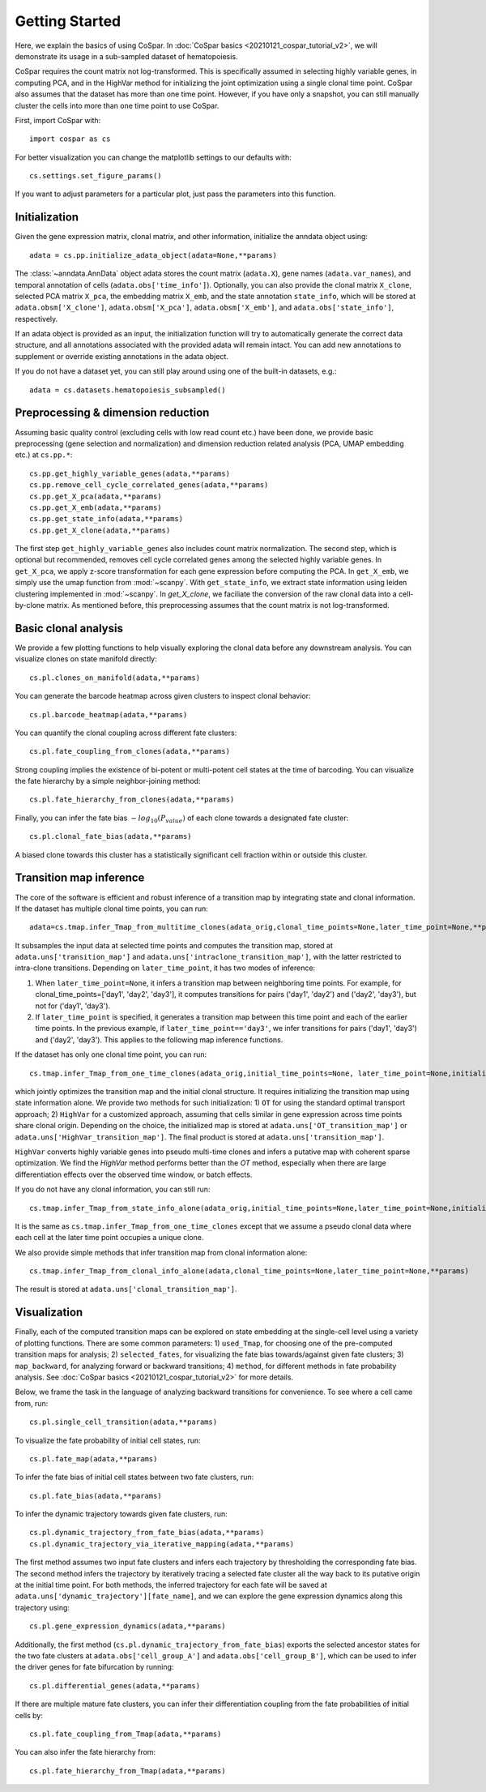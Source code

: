 Getting Started
---------------

Here, we explain the basics of using CoSpar. In :doc:`CoSpar basics <20210121_cospar_tutorial_v2>`, we will demonstrate its usage in a sub-sampled dataset of hematopoiesis. 

CoSpar requires the count matrix not log-transformed. This is specifically assumed in selecting highly variable genes, in computing PCA, and in the HighVar method for initializing the joint optimization using a single clonal time point. CoSpar also assumes that the dataset has more than one time point. However, if you have only a snapshot, you can still manually cluster the cells into more than one time point to use CoSpar.

First, import CoSpar with::
    
    import cospar as cs

For better visualization you can change the matplotlib settings to our defaults with::
    
    cs.settings.set_figure_params()

If you want to adjust parameters for a particular plot, just pass the parameters into this function. 

Initialization
''''''''''''''
Given the gene expression matrix, clonal matrix, and other information, initialize the anndata object using::
    
    adata = cs.pp.initialize_adata_object(adata=None,**params)

The :class:`~anndata.AnnData` object adata stores the count matrix (``adata.X``), gene names (``adata.var_names``), and temporal annotation of cells (``adata.obs['time_info']``).  Optionally, you can also provide the clonal matrix ``X_clone``, selected PCA matrix ``X_pca``,  the embedding matrix ``X_emb``, and the state annotation ``state_info``, which will be stored at ``adata.obsm['X_clone']``,  ``adata.obsm['X_pca']``, ``adata.obsm['X_emb']``, and ``adata.obs['state_info']``, respectively.  

If an adata object is provided as an input, the initialization function will try to automatically generate the correct data structure, and all annotations associated with the provided adata will remain intact. You can add new annotations to supplement or override existing annotations in the adata object. 


.. raw:: html

    <img src="http://falexwolf.de/img/scanpy/anndata.svg" style="width: 300px">

If you do not have a dataset yet, you can still play around using one of the built-in datasets, e.g.::
    
    adata = cs.datasets.hematopoiesis_subsampled()



Preprocessing & dimension reduction
'''''''''''''''''''''''''''''''''''
Assuming basic quality control (excluding cells with low read count etc.) have been done, we provide basic preprocessing (gene selection and normalization) and dimension reduction related analysis (PCA, UMAP embedding etc.)  at ``cs.pp.*``::
    
    cs.pp.get_highly_variable_genes(adata,**params)
    cs.pp.remove_cell_cycle_correlated_genes(adata,**params)
    cs.pp.get_X_pca(adata,**params)
    cs.pp.get_X_emb(adata,**params)
    cs.pp.get_state_info(adata,**params)
    cs.pp.get_X_clone(adata,**params)

The first step ``get_highly_variable_genes`` also includes count matrix normalization. The second step, which is optional but recommended, removes cell cycle correlated genes among the selected highly variable genes. In ``get_X_pca``, we apply z-score transformation for each gene expression before computing the PCA. In ``get_X_emb``, we simply use the umap function from :mod:`~scanpy`. With ``get_state_info``, we extract state information using leiden clustering implemented in :mod:`~scanpy`. 
In `get_X_clone`, we faciliate the conversion of the raw clonal data into a cell-by-clone matrix. As mentioned before, this preprocessing assumes that the count matrix is not log-transformed.




Basic clonal analysis
''''''''''''''''''''''
We provide a few plotting functions to help visually exploring the clonal data before any downstream analysis. You can visualize clones on state manifold directly:: 
    
    cs.pl.clones_on_manifold(adata,**params)

You can generate the barcode heatmap across given clusters to inspect clonal behavior::
    
    cs.pl.barcode_heatmap(adata,**params)

You can quantify the clonal coupling across different fate clusters::
    
    cs.pl.fate_coupling_from_clones(adata,**params)

Strong coupling implies the existence of bi-potent or multi-potent cell states at the time of barcoding. You can visualize the fate hierarchy by a simple neighbor-joining method::
    
    cs.pl.fate_hierarchy_from_clones(adata,**params)  

Finally, you can infer the fate bias :math:`-log_{10}(P_{value})` of each clone towards a designated fate cluster::
    
    cs.pl.clonal_fate_bias(adata,**params)

A biased clone towards this cluster has a statistically significant cell fraction within or outside this cluster.




Transition map inference
''''''''''''''''''''''''
The core of the software is efficient and robust inference of a transition map by integrating state and clonal information. If the dataset has multiple clonal time points, you can run::
    
    adata=cs.tmap.infer_Tmap_from_multitime_clones(adata_orig,clonal_time_points=None,later_time_point=None,**params) 

It subsamples the input data at selected time points and computes the transition map, stored at ``adata.uns['transition_map']`` and ``adata.uns['intraclone_transition_map']``, with the latter restricted to intra-clone transitions. Depending on ``later_time_point``, it has two modes of inference:

1) When ``later_time_point=None``, it infers a transition map between neighboring time points. For example, for clonal_time_points=['day1', 'day2', 'day3'], it computes transitions for pairs ('day1', 'day2') and ('day2', 'day3'), but not for ('day1', 'day3').

2) If ``later_time_point`` is specified, it generates a transition map between this time point and each of the earlier time points. In the previous example, if ``later_time_point=='day3'``, we infer transitions for pairs ('day1', 'day3') and ('day2', 'day3'). This applies to the following map inference functions. 




If the dataset has only one clonal time point, you can run::

    cs.tmap.infer_Tmap_from_one_time_clones(adata_orig,initial_time_points=None, later_time_point=None,initialize_method='OT',**params)

which jointly optimizes the transition map and the initial clonal structure. It requires initializing the transition map using state information alone. We provide two methods for such initialization: 1) ``OT`` for using the standard optimal transport approach; 2) ``HighVar`` for a customized approach, assuming that cells similar in gene expression across time points share clonal origin. Depending on the choice,  the initialized map is stored at ``adata.uns['OT_transition_map']`` or  ``adata.uns['HighVar_transition_map']``. The final product is stored at ``adata.uns['transition_map']``.

``HighVar`` converts highly variable genes into pseudo multi-time clones and infers a putative map with coherent sparse optimization. We find the `HighVar` method performs better than the `OT` method, especially when there are large differentiation effects over the observed time window, or batch effects.  

If you do not have any clonal information, you can still run::
    
    cs.tmap.infer_Tmap_from_state_info_alone(adata_orig,initial_time_points=None,later_time_point=None,initialize_method='OT',**params)

It is the same as ``cs.tmap.infer_Tmap_from_one_time_clones`` except that we assume a pseudo clonal data where each cell at the later time point occupies a unique clone. 

We also provide simple methods that infer transition map from clonal information alone::

    cs.tmap.infer_Tmap_from_clonal_info_alone(adata,clonal_time_points=None,later_time_point=None,**params)

The result is stored at ``adata.uns['clonal_transition_map']``.

Visualization
'''''''''''''

Finally, each of the computed transition maps can be explored on state embedding at the single-cell level using a variety of plotting functions. There are some common parameters: 1) ``used_Tmap``, for choosing one of the pre-computed transition maps for analysis; 2) ``selected_fates``, for visualizing the fate bias towards/against given fate clusters; 3) ``map_backward``, for analyzing forward or backward transitions; 4) ``method``, for different methods in fate probability analysis. See :doc:`CoSpar basics <20210121_cospar_tutorial_v2>` for more details.


Below, we frame the task in the language of analyzing backward transitions for convenience. To see where a cell came from, run:: 
    
    cs.pl.single_cell_transition(adata,**params)

To visualize the fate probability of initial cell states, run::
    
    cs.pl.fate_map(adata,**params)

To infer the fate bias of initial cell states between two fate clusters, run::
    
    cs.pl.fate_bias(adata,**params)

To infer the dynamic trajectory towards given fate clusters, run::

    cs.pl.dynamic_trajectory_from_fate_bias(adata,**params)
    cs.pl.dynamic_trajectory_via_iterative_mapping(adata,**params)

The first method assumes two input fate clusters and infers each trajectory by thresholding the corresponding fate bias. The second method infers the trajectory by iteratively tracing a selected fate cluster all the way back to its putative origin at the initial time point. For both methods,  the inferred trajectory for each fate will be saved at ``adata.uns['dynamic_trajectory'][fate_name]``, and we can explore the gene expression dynamics along this trajectory using:: 

    cs.pl.gene_expression_dynamics(adata,**params)

Additionally, the first method (``cs.pl.dynamic_trajectory_from_fate_bias``) exports the selected ancestor states for the two fate clusters at ``adata.obs['cell_group_A']`` and ``adata.obs['cell_group_B']``, which can be used to infer the driver genes for fate bifurcation by running::
    
    cs.pl.differential_genes(adata,**params)


If there are multiple mature fate clusters, you can infer their differentiation coupling from the fate probabilities of initial cells by::

    cs.pl.fate_coupling_from_Tmap(adata,**params)    

You can also infer the fate hierarchy from::

    cs.pl.fate_hierarchy_from_Tmap(adata,**params)    



